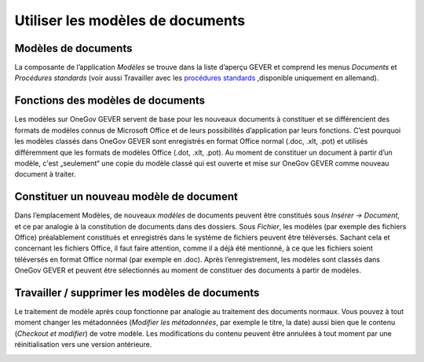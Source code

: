 .. _label-modeles-de-documents:

Utiliser les modèles de documents
=================================

Modèles de documents
~~~~~~~~~~~~~~~~~~~~

La composante de l’application *Modèles* se trouve dans la liste d’aperçu GEVER et
comprend les menus *Documents* et *Procédures standards* (voir aussi Travailler avec
les `procédures standards <https://docs.onegovgever.ch/user-manual/standardablaeufe/#kapitel-standardablaeufe>`_
,disponible uniquement en allemand).

|img-document-46|

Fonctions des modèles de documents
~~~~~~~~~~~~~~~~~~~~~~~~~~~~~~~~~~

Les modèles sur OneGov GEVER servent de base pour les nouveaux documents à constituer
et se différencient des formats de modèles connus de Microsoft Office et de leurs
possibilités d’application par leurs fonctions. C’est pourquoi les modèles classés
dans OneGov GEVER sont enregistrés en format Office normal (.doc, .xlt, .pot) et
utilisés différemment que les formats de modèles Office (.dot, .xlt, .pot).
Au moment de constituer un document à partir d’un modèle, c'est „seulement“ une copie
du modèle classé qui est ouverte et mise sur OneGov GEVER comme nouveau document à traiter.

Constituer un nouveau modèle de document
~~~~~~~~~~~~~~~~~~~~~~~~~~~~~~~~~~~~~~~~

Dans l’emplacement Modèles, de nouveaux *modèles* de documents peuvent être constitués
sous *Insérer -> Document*, et ce par analogie à la constitution de documents dans
des dossiers. Sous *Fichier*, les modèles (par exemple des fichiers Office) préalablement
constitués et enregistrés dans le système de fichiers peuvent être téléversés.
Sachant cela et concernant les fichiers Office, il faut faire attention, comme
il a déjà été mentionné, à ce que les fichiers soient téléversés en format Office
normal (par exemple en .doc). Après l’enregistrement, les modèles sont classés
dans OneGov GEVER et peuvent être sélectionnés au moment de constituer des documents
à partir de modèles.

|img-document-47|

Travailler / supprimer les modèles de documents
~~~~~~~~~~~~~~~~~~~~~~~~~~~~~~~~~~~~~~~~~~~~~~~

Le traitement de modèle après coup fonctionne par analogie au traitement des
documents normaux. Vous pouvez à tout moment changer les métadonnées (*Modifier
les métadonnées*, par exemple le titre, la date) aussi bien que le contenu
(*Checkout et modifier*) de votre modèle. Les modifications du contenu peuvent être
annulées à tout moment par une réinitialisation vers une version antérieure.

|img-document-48|

.. |img-document-46| image:: ../_static/img/img-document-46.png
.. |img-document-47| image:: ../_static/img/img-document-47.png
.. |img-document-48| image:: ../_static/img/img-document-48.png
